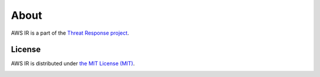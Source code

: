 
About
=====

AWS IR is a part of the `Threat Response project <http://www.threatresponse.cloud>`_.

License
*******

AWS IR is distributed under `the MIT License (MIT) <https://github.com/ThreatResponse/aws_ir/blob/master/LICENSE>`_.

.. image:: _static/threatresponse_logo.png
